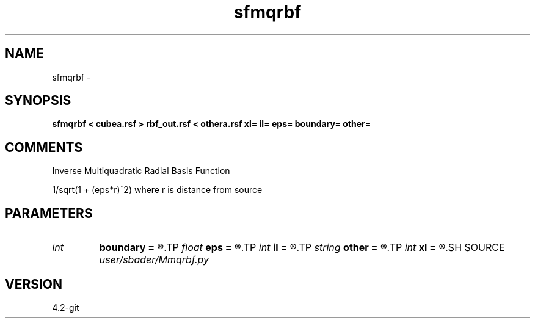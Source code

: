 .TH sfmqrbf 1  "APRIL 2023" Madagascar "Madagascar Manuals"
.SH NAME
sfmqrbf \- 
.SH SYNOPSIS
.B sfmqrbf < cubea.rsf > rbf_out.rsf < othera.rsf xl= il= eps= boundary= other=
.SH COMMENTS
Inverse Multiquadratic Radial Basis Function

1/sqrt(1 + (eps*r)^2) where r is distance from source

.SH PARAMETERS
.PD 0
.TP
.I int    
.B boundary
.B =
.R  	Scalar factor
.TP
.I float  
.B eps
.B =
.R  	Scalar factor
.TP
.I int    
.B il
.B =
.R  	n3 location of source
.TP
.I string 
.B other
.B =
.R  	Boundary map
.TP
.I int    
.B xl
.B =
.R  	n2 location of source
.SH SOURCE
.I user/sbader/Mmqrbf.py
.SH VERSION
4.2-git
